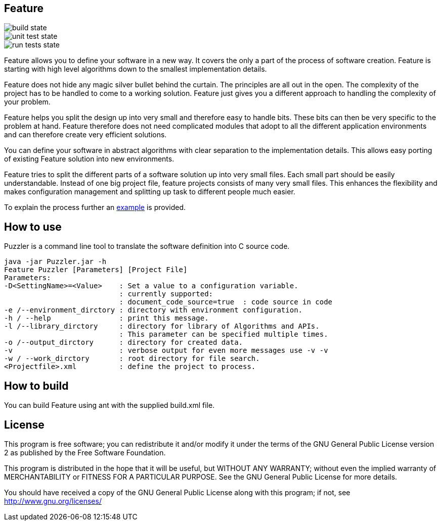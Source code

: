 Feature
-------

image::https://github.com/JustAnother1/Feature/workflows/Java build/badge.svg[build state]

image::https://github.com/JustAnother1/Feature/workflows/Java unit test/badge.svg[unit test state]

image::https://github.com/JustAnother1/Feature/workflows/run%20%22runTests.sh%22/badge.svg[run tests state]

Feature allows you to define your software in a new way. It covers the only a part of the process of software creation. Feature is starting with high level algorithms down to the smallest implementation details.

Feature does not hide any magic silver bullet behind the curtain. The principles are all out in the open. The complexity of the project has to be handled to come to a working solution. Feature just gives you a different approach to handling the complexity of your problem.

Feature helps you split the design up into very small and therefore easy to handle bits. These bits can then be very specific to the problem at hand. Feature therefore does not need complicated modules that adopt to all the different application environments and can therefore create very efficient solutions.

You can define your software in abstract algorithms with clear separation to the implementation details. This allows easy porting of existing Feature solution into new environments.

Feature tries to split the different parts of a software solution up into very small files. Each small part should be easily understandable. Instead of one big project file, feature projects consists of many very small files. This enhances the flexibility and makes configuration management and splitting up task to different people much easier.

To explain the process further an link:res/doc/example.asciidoc[example] is provided.

How to use
---------

Puzzler is a command line tool to translate the software definition into C source code.
----
java -jar Puzzler.jar -h
Feature Puzzler [Parameters] [Project File]
Parameters:
-D<SettingName>=<Value>    : Set a value to a configuration variable.
                           : currently supported:
                           : document_code_source=true  : code source in code
-e /--environment_dirctory : directory with environment configuration.
-h / --help                : print this message.
-l /--library_dirctory     : directory for library of Algorithms and APIs.
                           : This parameter can be specified multiple times.
-o /--output_dirctory      : directory for created data.
-v                         : verbose output for even more messages use -v -v
-w / --work_dirctory       : root directory for file search.
<Projectfile>.xml          : define the project to process.
----


How to build
------------

You can build Feature using ant with the supplied build.xml file.


License
-------

This program is free software; you can redistribute it and/or
modify it under the terms of the GNU General Public License version 2
as published by the Free Software Foundation.

This program is distributed in the hope that it will be useful,
but WITHOUT ANY WARRANTY; without even the implied warranty of
MERCHANTABILITY or FITNESS FOR A PARTICULAR PURPOSE.  See the
GNU General Public License for more details.

You should have received a copy of the GNU General Public License along
with this program; if not, see <http://www.gnu.org/licenses/>
